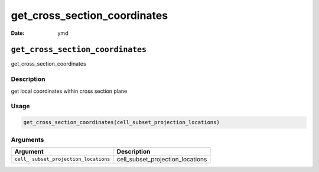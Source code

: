 =============================
get_cross_section_coordinates
=============================

:Date: ymd

``get_cross_section_coordinates``
=================================

get_cross_section_coordinates

Description
-----------

get local coordinates within cross section plane

Usage
-----

.. code:: r

   get_cross_section_coordinates(cell_subset_projection_locations)

Arguments
---------

+-------------------------------+--------------------------------------+
| Argument                      | Description                          |
+===============================+======================================+
| ``cell_                       | cell_subset_projection_locations     |
| subset_projection_locations`` |                                      |
+-------------------------------+--------------------------------------+
